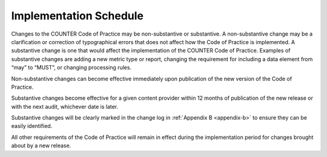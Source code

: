 .. The COUNTER Code of Practice Release 5 © 2017-2021 by COUNTER
   is licensed under CC BY-SA 4.0. To view a copy of this license,
   visit https://creativecommons.org/licenses/by-sa/4.0/

Implementation Schedule
-----------------------

Changes to the COUNTER Code of Practice may be non-substantive or substantive. A non-substantive change may be a clarification or correction of typographical errors that does not affect how the Code of Practice is implemented. A substantive change is one that would affect the implementation of the COUNTER Code of Practice. Examples of substantive changes are adding a new metric type or report, changing the requirement for including a data element from “may” to “MUST”, or changing processing rules.

Non-substantive changes can become effective immediately upon publication of the new version of the Code of Practice.

Substantive changes become effective for a given content provider within 12 months of publication of the new release or with the next audit, whichever date is later.

Substantive changes will be clearly marked in the change log in :ref:`Appendix B <appendix-b>` to ensure they can be easily identified.

All other requirements of the Code of Practice will remain in effect during the implementation period for changes brought about by a new release.
